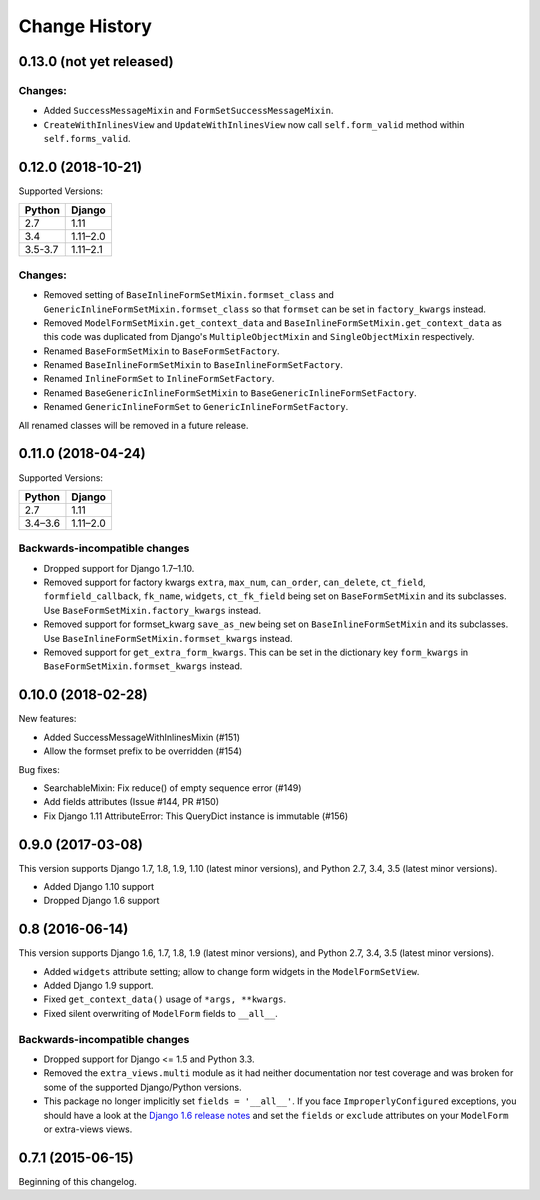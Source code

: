 Change History
==============

0.13.0 (not yet released)
-------------------------

Changes:
~~~~~~~~
- Added ``SuccessMessageMixin`` and ``FormSetSuccessMessageMixin``.
- ``CreateWithInlinesView`` and ``UpdateWithInlinesView`` now call ``self.form_valid``
  method within ``self.forms_valid``.

0.12.0 (2018-10-21)
-------------------
Supported Versions:

======== ==========
Python     Django
======== ==========
2.7      1.11
3.4      1.11–2.0
3.5-3.7  1.11–2.1
======== ==========

Changes:
~~~~~~~~
- Removed setting of ``BaseInlineFormSetMixin.formset_class`` and
  ``GenericInlineFormSetMixin.formset_class`` so that ``formset`` can be set in
  ``factory_kwargs`` instead.
- Removed ``ModelFormSetMixin.get_context_data`` and
  ``BaseInlineFormSetMixin.get_context_data`` as this code was duplicated from
  Django's ``MultipleObjectMixin`` and ``SingleObjectMixin`` respectively.
- Renamed ``BaseFormSetMixin`` to ``BaseFormSetFactory``.
- Renamed ``BaseInlineFormSetMixin`` to ``BaseInlineFormSetFactory``.
- Renamed ``InlineFormSet`` to ``InlineFormSetFactory``.
- Renamed ``BaseGenericInlineFormSetMixin`` to ``BaseGenericInlineFormSetFactory``.
- Renamed ``GenericInlineFormSet`` to ``GenericInlineFormSetFactory``.

All renamed classes will be removed in a future release.


0.11.0 (2018-04-24)
-------------------
Supported Versions:

======== ==========
Python     Django
======== ==========
2.7      1.11
3.4–3.6  1.11–2.0
======== ==========

Backwards-incompatible changes
~~~~~~~~~~~~~~~~~~~~~~~~~~~~~~
- Dropped support for Django 1.7–1.10.
- Removed support for factory kwargs ``extra``, ``max_num``, ``can_order``,
  ``can_delete``, ``ct_field``, ``formfield_callback``, ``fk_name``,
  ``widgets``, ``ct_fk_field`` being set on ``BaseFormSetMixin`` and its
  subclasses. Use ``BaseFormSetMixin.factory_kwargs`` instead.
- Removed support for formset_kwarg ``save_as_new`` being set on
  ``BaseInlineFormSetMixin`` and its subclasses. Use
  ``BaseInlineFormSetMixin.formset_kwargs`` instead.
- Removed support for ``get_extra_form_kwargs``. This can be set in the
  dictionary key ``form_kwargs`` in ``BaseFormSetMixin.formset_kwargs`` instead.

0.10.0 (2018-02-28)
------------------
New features:

- Added SuccessMessageWithInlinesMixin (#151)
- Allow the formset prefix to be overridden (#154)

Bug fixes:

- SearchableMixin: Fix reduce() of empty sequence error (#149)
- Add fields attributes (Issue #144, PR #150)
- Fix Django 1.11 AttributeError: This QueryDict instance is immutable (#156)

0.9.0 (2017-03-08)
------------------
This version supports Django 1.7, 1.8, 1.9, 1.10 (latest minor versions), and Python 2.7, 3.4, 3.5 (latest minor versions).

- Added Django 1.10 support 
- Dropped Django 1.6 support

0.8 (2016-06-14)
----------------

This version supports Django 1.6, 1.7, 1.8, 1.9 (latest minor versions), and Python 2.7, 3.4, 3.5 (latest minor versions).

- Added ``widgets`` attribute setting; allow to change form widgets in the ``ModelFormSetView``.
- Added Django 1.9 support.
- Fixed ``get_context_data()`` usage of ``*args, **kwargs``.
- Fixed silent overwriting of ``ModelForm`` fields to ``__all__``.


Backwards-incompatible changes
~~~~~~~~~~~~~~~~~~~~~~~~~~~~~~

- Dropped support for Django <= 1.5 and Python 3.3.
- Removed the ``extra_views.multi`` module as it had neither documentation nor
  test coverage and was broken for some of the supported Django/Python versions.
- This package no longer implicitly set ``fields = '__all__'``.
  If you face ``ImproperlyConfigured`` exceptions, you should have a look at the
  `Django 1.6 release notes`_ and set the ``fields`` or ``exclude`` attributes
  on your ``ModelForm`` or extra-views views.

.. _Django 1.6 release notes: https://docs.djangoproject.com/en/stable/releases/1.6/#modelform-without-fields-or-exclude


0.7.1 (2015-06-15)
------------------
Beginning of this changelog.
